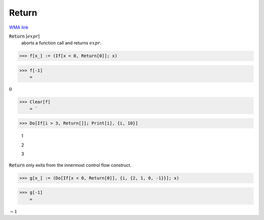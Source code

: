 Return
======

`WMA link <https://reference.wolfram.com/language/ref/Return.html>`_


:code:`Return` [:math:`expr`]
    aborts a function call and returns :math:`expr`.





>>> f[x_] := (If[x < 0, Return[0]]; x)


>>> f[-1]
    =

:math:`0`


>>> Clear[f]
    = `

>>> Do[If[i > 3, Return[]]; Print[i], {i, 10}]

    1

    2

    3



:code:`Return`  only exits from the innermost control flow construct.

>>> g[x_] := (Do[If[x < 0, Return[0]], {i, {2, 1, 0, -1}}]; x)


>>> g[-1]
    =

:math:`-1`


